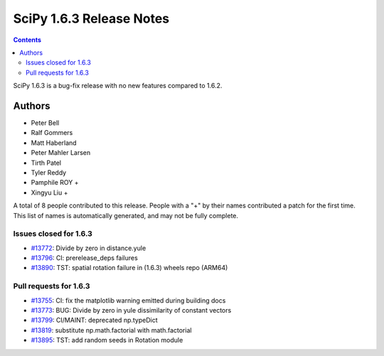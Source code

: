 ==========================
SciPy 1.6.3 Release Notes
==========================

.. contents::

SciPy 1.6.3 is a bug-fix release with no new features
compared to 1.6.2.

Authors
=======

* Peter Bell
* Ralf Gommers
* Matt Haberland
* Peter Mahler Larsen
* Tirth Patel
* Tyler Reddy
* Pamphile ROY +
* Xingyu Liu +

A total of 8 people contributed to this release.
People with a "+" by their names contributed a patch for the first time.
This list of names is automatically generated, and may not be fully complete.

Issues closed for 1.6.3
-----------------------

* `#13772 <https://github.com/scipy/scipy/issues/13772>`__: Divide by zero in distance.yule
* `#13796 <https://github.com/scipy/scipy/issues/13796>`__: CI: prerelease_deps failures
* `#13890 <https://github.com/scipy/scipy/issues/13890>`__: TST: spatial rotation failure in (1.6.3) wheels repo (ARM64)


Pull requests for 1.6.3
-----------------------

* `#13755 <https://github.com/scipy/scipy/pull/13755>`__: CI: fix the matplotlib warning emitted during building docs
* `#13773 <https://github.com/scipy/scipy/pull/13773>`__: BUG: Divide by zero in yule dissimilarity of constant vectors
* `#13799 <https://github.com/scipy/scipy/pull/13799>`__: CI/MAINT: deprecated np.typeDict
* `#13819 <https://github.com/scipy/scipy/pull/13819>`__: substitute np.math.factorial with math.factorial
* `#13895 <https://github.com/scipy/scipy/pull/13895>`__: TST: add random seeds in Rotation module
